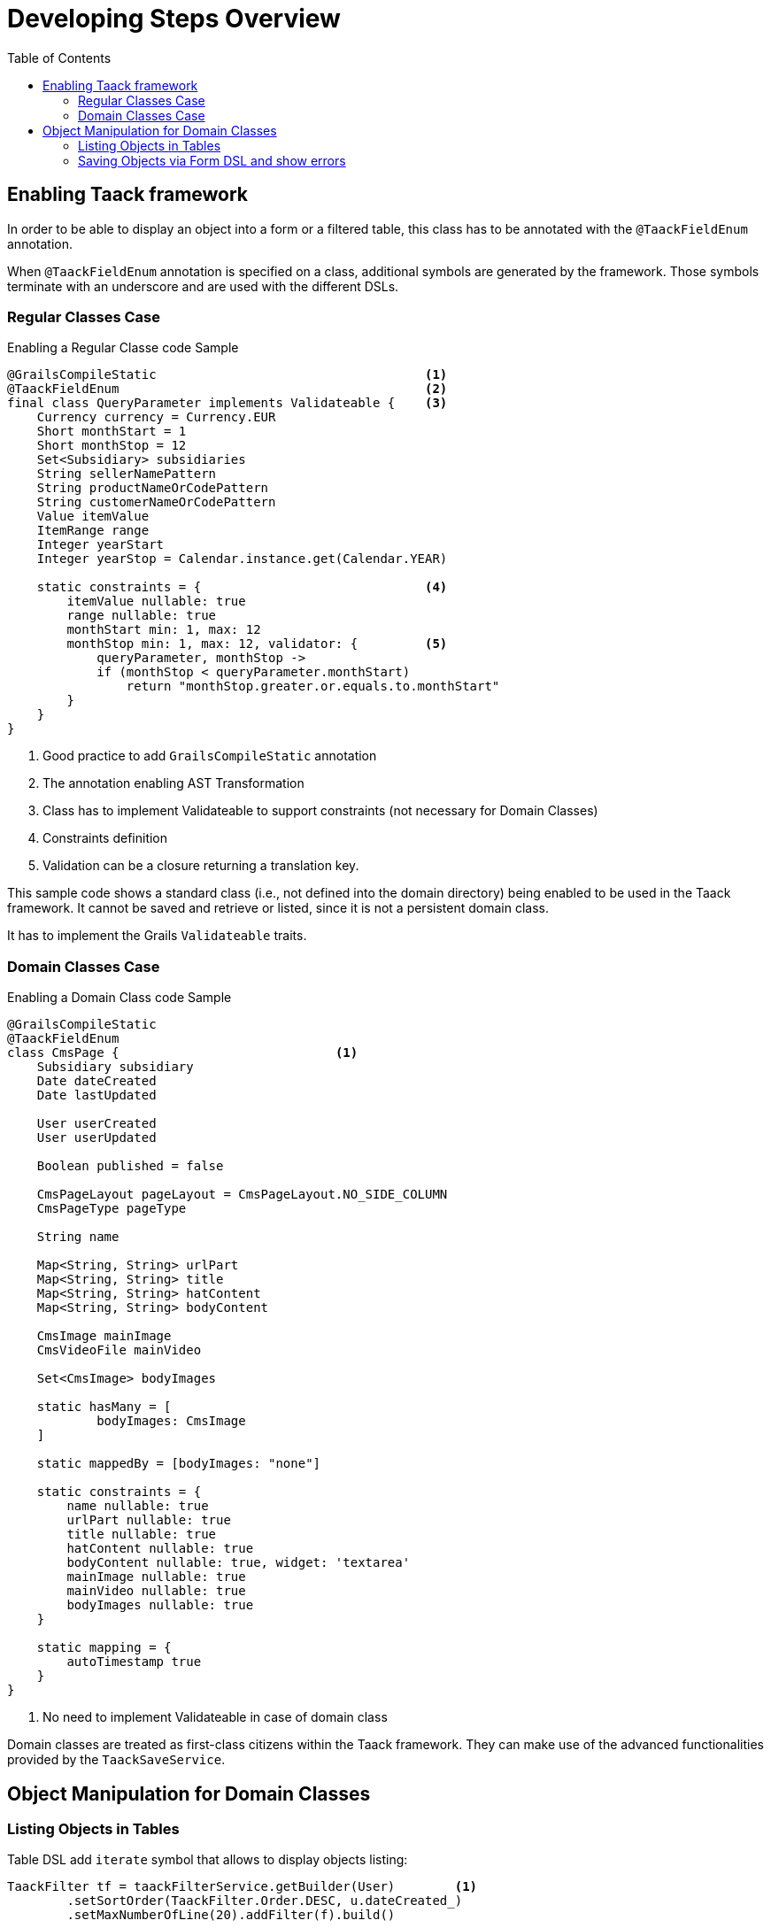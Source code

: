 = Developing Steps Overview
:taack-category: 1|doc/UserGuide
:toc:
:source-highlighter: rouge
:icons: font

== Enabling Taack framework

In order to be able to display an object into a form or a filtered table, this class has to be annotated with the `@TaackFieldEnum` annotation.

When `@TaackFieldEnum` annotation is specified on a class, additional symbols are generated by the framework. Those symbols terminate with an underscore and are used with the different DSLs.

=== Regular Classes Case

.Enabling a Regular Classe code Sample
[,groovy]
----
@GrailsCompileStatic                                    <1>
@TaackFieldEnum                                         <2>
final class QueryParameter implements Validateable {    <3>
    Currency currency = Currency.EUR
    Short monthStart = 1
    Short monthStop = 12
    Set<Subsidiary> subsidiaries
    String sellerNamePattern
    String productNameOrCodePattern
    String customerNameOrCodePattern
    Value itemValue
    ItemRange range
    Integer yearStart
    Integer yearStop = Calendar.instance.get(Calendar.YEAR)

    static constraints = {                              <4>
        itemValue nullable: true
        range nullable: true
        monthStart min: 1, max: 12
        monthStop min: 1, max: 12, validator: {         <5>
            queryParameter, monthStop ->
            if (monthStop < queryParameter.monthStart)
                return "monthStop.greater.or.equals.to.monthStart"
        }
    }
}

----

<1> Good practice to add `GrailsCompileStatic` annotation
<2> The annotation enabling AST Transformation
<3> Class has to implement Validateable to support constraints (not necessary for Domain Classes)
<4> Constraints definition
<5> Validation can be a closure returning a translation key.

This sample code shows a standard class (i.e., not defined into the domain directory) being enabled to be used in the Taack framework.
It cannot be saved and retrieve or listed, since it is not a persistent domain class.

It has to implement the Grails `Validateable` traits.

=== Domain Classes Case

.Enabling a Domain Class code Sample
[,groovy]
----
@GrailsCompileStatic
@TaackFieldEnum
class CmsPage {                             <1>
    Subsidiary subsidiary
    Date dateCreated
    Date lastUpdated

    User userCreated
    User userUpdated

    Boolean published = false

    CmsPageLayout pageLayout = CmsPageLayout.NO_SIDE_COLUMN
    CmsPageType pageType

    String name

    Map<String, String> urlPart
    Map<String, String> title
    Map<String, String> hatContent
    Map<String, String> bodyContent

    CmsImage mainImage
    CmsVideoFile mainVideo

    Set<CmsImage> bodyImages

    static hasMany = [
            bodyImages: CmsImage
    ]

    static mappedBy = [bodyImages: "none"]

    static constraints = {
        name nullable: true
        urlPart nullable: true
        title nullable: true
        hatContent nullable: true
        bodyContent nullable: true, widget: 'textarea'
        mainImage nullable: true
        mainVideo nullable: true
        bodyImages nullable: true
    }

    static mapping = {
        autoTimestamp true
    }
}
----

<1> No need to implement Validateable in case of domain class

Domain classes are treated as first-class citizens within the Taack framework. They can make use of the advanced functionalities provided by the  `TaackSaveService`.

== Object Manipulation for Domain Classes

=== Listing Objects in Tables

Table DSL add `iterate` symbol that allows to display objects listing:

[, groovy]
----
TaackFilter tf = taackFilterService.getBuilder(User)        <1>
        .setSortOrder(TaackFilter.Order.DESC, u.dateCreated_)
        .setMaxNumberOfLine(20).addFilter(f).build()

iterate(tf) { User ru ->                                    <2>
    row {                                                   <3>
    }
}
----

<1> Specify filters, securing lists of objects, along with some display constraints
<2> Iterate over this `TaackFilter`, with a `row` closure
<3> Draw the row ...

[, groovy]
----
def objects = taackSimpleFilterService.list(
                ObjectClass, numberOfObjectReturned)
objects.aValue // list of objects queried. Not all objects are returned (see second parameter)
objects.bValue // total number of objects that can be reached by the query
----

Passing the filter to the `list` method allows to restrict the query for security purposes.

=== Saving Objects via Form DSL and show errors

In order to save a new object, or a modified object (we will see security considerations later), just call the following method into the form target action:

[, groovy]
----
taackSaveService.saveThenRedirectOrRenderErrors(User, this.&index)
----

There are 3 possible scenarios:

 * If the object is valid and the user possesses the required credentials to manipulate it, the browser will be redirected to the action specified in the second parameter.
 * If the object contains invalid fields, the form will be updated to highlight the problematic fields (refer to the image below)
 * Either the user has no credential to process the object, an error is displayed

Here, `index` is the action to go in case of success, `User` is the object class.

[[form-html-errors-output]]
.Case the form is not valid, feedback to the user. Note the errors reported are localized.
image::screenshot-form-validation.webp[]



